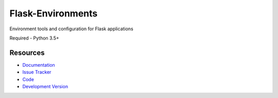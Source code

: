 Flask-Environments
==================

Environment tools and configuration for Flask applications

Required
- Python 3.5+


Resources
---------

- `Documentation <http://packages.python.org/Flask-Environments/>`_
- `Issue Tracker <http://github.com/mattupstate/flask-environments/issues>`_
- `Code <http://github.com/mattupstate/flask-environments/>`_
- `Development Version
  <http://github.com/mattupstate/flask-environments/zipball/develop#egg=Flask-Environments-dev>`_